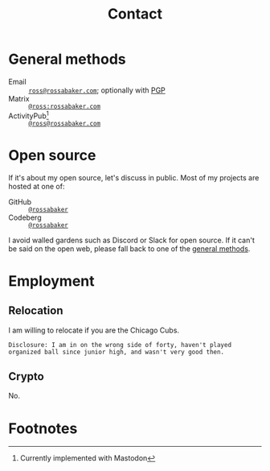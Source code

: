 #+title: Contact
#+created: [2022-10-16 Sun 15:37 EDT]
#+last_modified: [2023-06-25 Sun 01:41 EDT]

* General methods
:PROPERTIES:
:CUSTOM_ID: general-methods
:END:

- Email :: [[mailto:ross@rossabaker.com][~ross@rossabaker.com~]]; optionally with [[file:public-keys.org::#pgp][PGP]]
- Matrix ::  [[https://matrix.to/#/@ross:rossabaker.com][~@ross:rossabaker.com~]]
- ActivityPub[fn:1] :: [[https://social.rossabaker.com/@ross][~@ross@rossabaker.com~]]

* Open source
:PROPERTIES:
:CUSTOM_ID: open-source
:END:

If it's about my open source, let's discuss in public.  Most of my
projects are hosted at one of:

- GitHub :: [[https://github.com/rossabaker][~@rossabaker~]]
- Codeberg :: [[https://codeberg.org/rossabaker][~@rossabaker~]]

I avoid walled gardens such as Discord or Slack for open source.  If
it can't be said on the open web, please fall back to one of the
[[#general-methods][general methods]].

* Employment
:PROPERTIES:
:CUSTOM_ID: employment
:END:

** Relocation
:PROPERTIES:
:CUSTOM_ID: relocation
:END:

I am willing to relocate if you are the Chicago Cubs.

#+begin_src warning
Disclosure: I am in on the wrong side of forty, haven't played
organized ball since junior high, and wasn't very good then.
#+end_src

** Crypto
:PROPERTIES:
:CUSTOM_ID: crypto
:END:

No.

* Footnotes
:PROPERTIES:
:CUSTOM_ID: footnotes
:END:

[fn:1] Currently implemented with Mastodon
